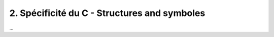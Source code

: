 ================================================================
2. Spécificité du C - Structures and symboles
================================================================

...